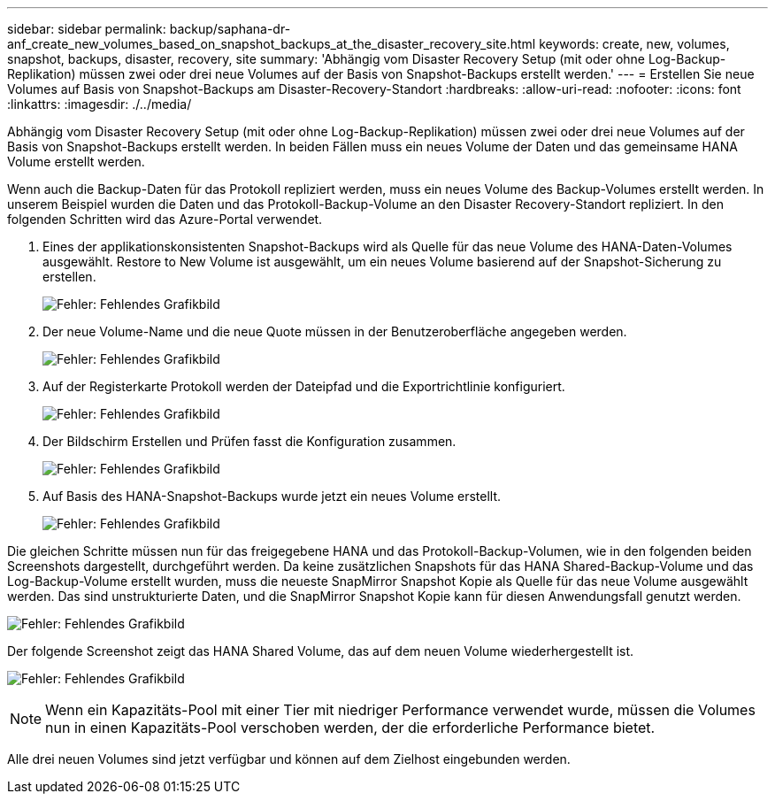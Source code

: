 ---
sidebar: sidebar 
permalink: backup/saphana-dr-anf_create_new_volumes_based_on_snapshot_backups_at_the_disaster_recovery_site.html 
keywords: create, new, volumes, snapshot, backups, disaster, recovery, site 
summary: 'Abhängig vom Disaster Recovery Setup (mit oder ohne Log-Backup-Replikation) müssen zwei oder drei neue Volumes auf der Basis von Snapshot-Backups erstellt werden.' 
---
= Erstellen Sie neue Volumes auf Basis von Snapshot-Backups am Disaster-Recovery-Standort
:hardbreaks:
:allow-uri-read: 
:nofooter: 
:icons: font
:linkattrs: 
:imagesdir: ./../media/


[role="lead"]
Abhängig vom Disaster Recovery Setup (mit oder ohne Log-Backup-Replikation) müssen zwei oder drei neue Volumes auf der Basis von Snapshot-Backups erstellt werden. In beiden Fällen muss ein neues Volume der Daten und das gemeinsame HANA Volume erstellt werden.

Wenn auch die Backup-Daten für das Protokoll repliziert werden, muss ein neues Volume des Backup-Volumes erstellt werden. In unserem Beispiel wurden die Daten und das Protokoll-Backup-Volume an den Disaster Recovery-Standort repliziert. In den folgenden Schritten wird das Azure-Portal verwendet.

. Eines der applikationskonsistenten Snapshot-Backups wird als Quelle für das neue Volume des HANA-Daten-Volumes ausgewählt. Restore to New Volume ist ausgewählt, um ein neues Volume basierend auf der Snapshot-Sicherung zu erstellen.
+
image:saphana-dr-anf_image19.png["Fehler: Fehlendes Grafikbild"]

. Der neue Volume-Name und die neue Quote müssen in der Benutzeroberfläche angegeben werden.
+
image:saphana-dr-anf_image20.png["Fehler: Fehlendes Grafikbild"]

. Auf der Registerkarte Protokoll werden der Dateipfad und die Exportrichtlinie konfiguriert.
+
image:saphana-dr-anf_image21.png["Fehler: Fehlendes Grafikbild"]

. Der Bildschirm Erstellen und Prüfen fasst die Konfiguration zusammen.
+
image:saphana-dr-anf_image22.png["Fehler: Fehlendes Grafikbild"]

. Auf Basis des HANA-Snapshot-Backups wurde jetzt ein neues Volume erstellt.
+
image:saphana-dr-anf_image23.png["Fehler: Fehlendes Grafikbild"]



Die gleichen Schritte müssen nun für das freigegebene HANA und das Protokoll-Backup-Volumen, wie in den folgenden beiden Screenshots dargestellt, durchgeführt werden. Da keine zusätzlichen Snapshots für das HANA Shared-Backup-Volume und das Log-Backup-Volume erstellt wurden, muss die neueste SnapMirror Snapshot Kopie als Quelle für das neue Volume ausgewählt werden. Das sind unstrukturierte Daten, und die SnapMirror Snapshot Kopie kann für diesen Anwendungsfall genutzt werden.

image:saphana-dr-anf_image24.png["Fehler: Fehlendes Grafikbild"]

Der folgende Screenshot zeigt das HANA Shared Volume, das auf dem neuen Volume wiederhergestellt ist.

image:saphana-dr-anf_image25.png["Fehler: Fehlendes Grafikbild"]


NOTE: Wenn ein Kapazitäts-Pool mit einer Tier mit niedriger Performance verwendet wurde, müssen die Volumes nun in einen Kapazitäts-Pool verschoben werden, der die erforderliche Performance bietet.

Alle drei neuen Volumes sind jetzt verfügbar und können auf dem Zielhost eingebunden werden.
